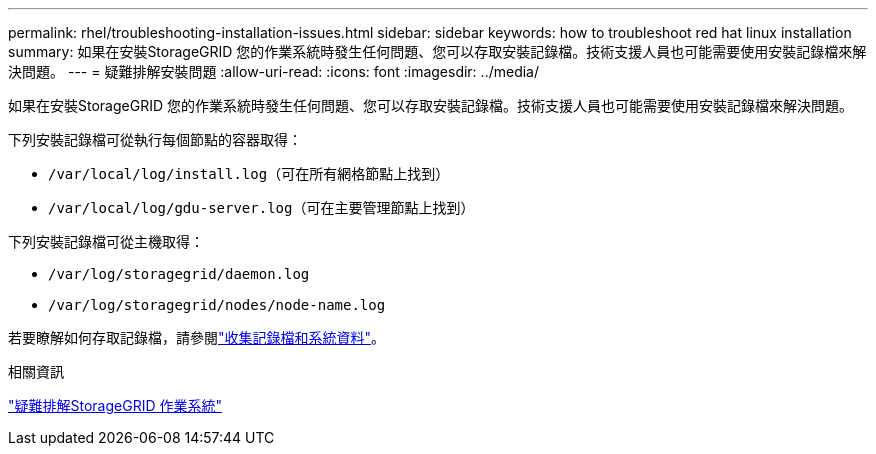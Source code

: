 ---
permalink: rhel/troubleshooting-installation-issues.html 
sidebar: sidebar 
keywords: how to troubleshoot red hat linux installation 
summary: 如果在安裝StorageGRID 您的作業系統時發生任何問題、您可以存取安裝記錄檔。技術支援人員也可能需要使用安裝記錄檔來解決問題。 
---
= 疑難排解安裝問題
:allow-uri-read: 
:icons: font
:imagesdir: ../media/


[role="lead"]
如果在安裝StorageGRID 您的作業系統時發生任何問題、您可以存取安裝記錄檔。技術支援人員也可能需要使用安裝記錄檔來解決問題。

下列安裝記錄檔可從執行每個節點的容器取得：

* `/var/local/log/install.log`（可在所有網格節點上找到）
* `/var/local/log/gdu-server.log`（可在主要管理節點上找到）


下列安裝記錄檔可從主機取得：

* `/var/log/storagegrid/daemon.log`
* `/var/log/storagegrid/nodes/node-name.log`


若要瞭解如何存取記錄檔，請參閱link:../monitor/collecting-log-files-and-system-data.html["收集記錄檔和系統資料"]。

.相關資訊
link:../troubleshoot/index.html["疑難排解StorageGRID 作業系統"]
